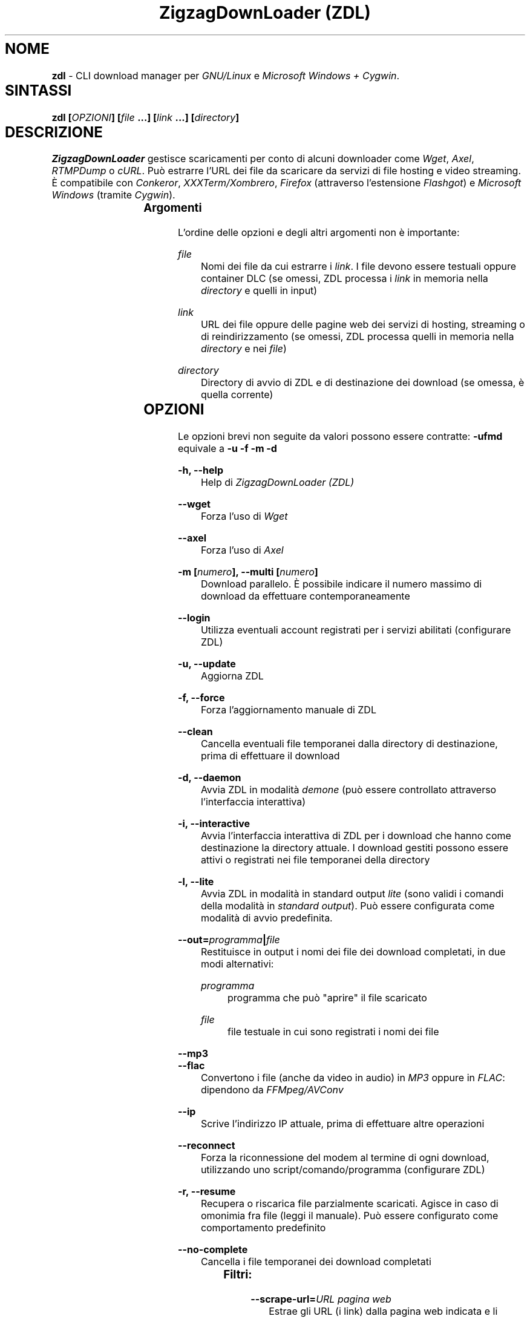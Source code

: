 .TH "ZigzagDownLoader (ZDL)" "1" "Wed Apr  1 18:10:43 2015" "GNU" "User Commands"
.SH NOME\	
\fBzdl\fP - CLI download manager per \fIGNU/Linux\fP e \fIMicrosoft Windows + Cygwin\fP.\


.SH SINTASSI\	
\fBzdl [\fP\fIOPZIONI\fP\fB] [\fP\fIfile\fP\fB \&...] [\fP\fIlink\fP\fB \&...] [\fP\fIdirectory\fP\fB] \fP

 
.SH DESCRIZIONE\	
\fIZigzagDownLoader\fP gestisce scaricamenti per conto di alcuni downloader come \fIWget\fP, \fIAxel\fP, \fIRTMPDump\fP o \fIcURL\fP\&. Può estrarre l'URL dei file da scaricare da servizi di file hosting e video streaming. È compatibile con \fIConkeror\fP, \fIXXXTerm/Xombrero\fP, \fIFirefox\fP (attraverso l'estensione \fIFlashgot\fP) e \fIMicrosoft Windows\fP (tramite \fICygwin\fP).

.SS Argomenti\	
L'ordine delle opzioni e degli altri argomenti non è importante:


.RS 5

.RS -5
\fIfile\fP
.RS 5
Nomi dei file da cui estrarre i \fIlink\fP\&. I file devono essere testuali oppure container DLC (se omessi, ZDL processa i \fIlink\fP in memoria nella \fIdirectory\fP e quelli in input)

.RS -5
\fIlink\fP
.RS 5
URL dei file oppure delle pagine web dei servizi di hosting, streaming o di reindirizzamento (se omessi, ZDL processa quelli in memoria nella \fIdirectory\fP e nei \fIfile\fP)

.RS -5
\fIdirectory\fP
.RS 5
Directory di avvio di ZDL e di destinazione dei download (se omessa, è quella corrente)


.RS -5


.SH OPZIONI\	
Le opzioni brevi non seguite da valori possono essere contratte: 
\fB-ufmd\fP equivale a \fB-u\fP \fB-f\fP \fB-m\fP \fB-d\fP


.RS 5

.RS -5
\fB-h, --help\fP
.RS 5
Help di \fIZigzagDownLoader (ZDL)\fP

.RS -5
\fB--wget                  \fP
.RS 5
Forza l'uso di \fIWget\fP

.RS -5
\fB--axel\fP
.RS 5
Forza l'uso di \fIAxel\fP

.RS -5
\fB-m [\fP\fInumero\fP\fB], --multi [\fP\fInumero\fP\fB]\fP
.RS 5
Download parallelo\&. È possibile indicare il numero massimo di download da effettuare contemporaneamente 

.RS -5
\fB--login\fP
.RS 5
Utilizza eventuali account registrati per i servizi abilitati (configurare ZDL)

.RS -5
\fB-u, --update\fP
.RS 5
Aggiorna ZDL

.RS -5
\fB-f, --force\fP
.RS 5
Forza l'aggiornamento manuale di ZDL


.RS -5
\fB--clean\fP
.RS 5
Cancella eventuali file temporanei dalla directory di destinazione, prima di effettuare il download 

.RS -5
\fB-d, --daemon\fP
.RS 5
Avvia ZDL in modalità \fIdemone\fP (può essere controllato attraverso l'interfaccia interattiva) 

.RS -5
\fB-i, --interactive\fP
.RS 5
Avvia l'interfaccia interattiva di ZDL per i download che hanno come destinazione la directory attuale\&. I download gestiti possono essere attivi o registrati nei file temporanei della directory

.RS -5
\fB-l, --lite\fP
.RS 5
Avvia ZDL in modalità in standard output \fIlite\fP (sono validi i comandi della modalità in \fIstandard output\fP)\&. Può essere configurata come modalità di avvio predefinita.

.RS -5
\fB--out=\fP\fIprogramma\fP\fB|\fP\fIfile\fP\fB\fP
.RS 5
Restituisce in output i nomi dei file dei download completati, in due modi alternativi: 


.RS 5

.RS -5
\fIprogramma\fP
.RS 5
programma che può "aprire" il file scaricato

.RS -5
\fIfile\fP
.RS 5
file testuale in cui sono registrati i nomi dei file

.RS -5


.RS -5
\fB--mp3\fP
.RS 5
.RS -5
\fB--flac\fP
.RS 5
Convertono i file (anche da video in audio) in \fIMP3\fP oppure in \fIFLAC\fP: dipendono da \fIFFMpeg/AVConv\fP
                                
.RS -5
\fB--ip\fP
.RS 5
Scrive l'indirizzo IP attuale, prima di effettuare altre operazioni

.RS -5
\fB--reconnect\fP
.RS 5
Forza la riconnessione del modem al termine di ogni download, utilizzando uno script/comando/programma (configurare ZDL)


.RS -5
\fB-r, --resume\fP
.RS 5
Recupera o riscarica file parzialmente scaricati\&. Agisce in caso di omonimia fra file (leggi il manuale). Può essere configurato come comportamento predefinito

.RS -5
\fB--no-complete\fP
.RS 5
Cancella i file temporanei dei download completati


.RS -5



.SS Filtri:\	

.RS 5

.RS -5
\fB--scrape-url=\fP\fIURL pagina web\fP\fB\fP
.RS 5
Estrae gli URL (i link) dalla pagina web indicata e li accoda all'elenco registrato

.RS -5
\fB--scrape-url\fP
.RS 5
Estrae gli URL (i link) dalle pagina web indicate come \fIlink\fP

.RS -5
\fB--url=\fP\fIregex\fP\fB\fP
.RS 5
Processa solo gli URL (i link) che corrispondono alla REGEX

.RS -5
\fB--no-url=\fP\fIregex\fP\fB\fP
.RS 5
Non processa gli URL (i link) che corrispondono alla REGEX

.RS -5
\fB--file=\fP\fIregex\fP\fB\fP
.RS 5
Scarica solo file il cui nome corrisponde alla REGEX

.RS -5
\fB--no-file=\fP\fIregex\fP\fB\fP
.RS 5
Non scarica i file il cui nome corrisponde alla REGEX

.RS -5
\fB--no-rev\fP
.RS 5
Non scarica i file con estensione '.rev'

.RS -5
\fB--no-sub\fP
.RS 5
Non scarica i file il cui nome contiene la stringa 'sub' (in lettere maiuscole e minuscole), scarta i file video sottotitolati.


.RS -5



.SS Avvio con un editor:\	

.RS 5

.RS -5
\fB-e, --editor\fP
.RS 5
sostituisce l'interfaccia di ingresso di ZDL con l'editor predefinito dal sistema oppure con quello configurato per ZDL con \fBzdl -c\fP
.RS -5
\fB--emacs, --emacs-nw\fP
.RS 5
usa Emacs o la sua versione solo testo/non grafica
.RS -5
\fB--jed\fP
.RS 5
usa Jed, un piccolo editor in stile Emacs
.RS -5
\fB--jupp\fP
.RS 5
usa Jupp
.RS -5
\fB--mcedit\fP
.RS 5
usa l'editor di Midnight Commander
.RS -5
\fB--mg\fP
.RS 5
usa Mg, un micro editor in stile Emacs
.RS -5
\fB--nano\fP
.RS 5
usa l'editor Nano
.RS -5
\fB--vi, --vim\fP
.RS 5
usa l'editor Vi o Vim
.RS -5
\fB--zile\fP
.RS 5
usa Zile, un micro editor GNU in stile Emacs


.RS -5



.SS Avvio con proxy:\	

.RS 5


.RS -5
\fB--proxy\fP
.RS 5
Avvia ZDL attivando un proxy automaticamente (il tipo di proxy predefinito è Transparent) 

.RS -5
\fB--proxy=t|a|e\fP
.RS 5
Avvia ZDL attivando un proxy del tipo definito dall'utente:


.RS 5

.RS 0
.IP "\fI \fP" 2 
\fBt\fP = Transparent

.RS 0
.IP "\fI \fP" 2 
\fBa\fP = Anonymous

.RS 0
.IP "\fI \fP" 2
\fBe\fP = Elite

.RS -5

	
.RS -5
\fB--proxy=\fP\fIIP\fP\fB:\fP\fIPORTA\fP\fB\fP
.RS 5
Avvia ZDL attivando il proxy indicato dall'utente, per l'intera durata del download (il proxy viene sostituito automaticamente solo per i link dei servizi abilitati che necessitano di un nuovo indirizzo IP) 


.RS -5



.SS Configurazione:\	

.RS 5


.RS -5
\fB-c, --configure		\fP
.RS 5
Interfaccia di configurazione di ZDL, permette anche di salvare eventuali account dei servizi di hosting

.RS -5
\fB--stream [\fP\fIparametri\fP\fB] [--noXterm]\fP
.RS 5
Per scaricare lo stream incorporando ZDL in nuovi script, il modello generico dei parametri per le componenti aggiuntive (rispettare l'ordine): 


.RS -5


.SH PANORAMICA\	

.SS Servizi\	
ZDL è abilitato per il download da ogni tipo di link valido, compresi lo stream video (da Youtube, Nowvideo, Dailymotion\&...) per mezzo di estensioni dei browser, ed i file condivisi attraverso i seguenti servizi di hosting e di streaming, direttamente dal link (bypassando il player delle pagine web):


.RS 5



.RS -5
\fI\fP\fBVideo in streaming saltando il player del browser:\fP\fI\fP
.RS 5
Akstream, Dailymotion, Exashare, Fastvideo, Junkyvideo (HD), Metacafe, Movshare, Nowvideo, Portalevideo.unimi.it, Putstream, Rai.tv, Rapidvideo, Shortlink, Sockshare (HD), Speedvideo, Streamin (RTMP), Thevideo, Tvdigit.it, Videopremium (RTMP), Videowood, Vidhappy (RTMP), Vimeo (HD), VK (HD), Youtube, Zinwa (RTMP)


.RS -5
\fI\fP\fBFile hosting:\fP\fI\fP
.RS 5
Billionuploads, Cloudzilla, Cyberlocker, Easybytez, Glumbouploads, Junkyvideo (HD), Likeupload, Mediafire, Nowdownload, Rapidshare, Shortlink, Sockshare (HD), Thevideo, Tusfiles, Uload e, dopo aver risolto il captcha e generato il link, anche Sharpfile, Depositfiles ed altri servizi


.RS -5
\fI\fP\fBTutti i file scaricabili con le seguenti estensioni dei browser:\fP\fI\fP
.RS 5
\fIFlashgot\fP di \fIFirefox/Iceweasel/Icecat\fP, funzione \fBM-x zdl\fP di \fIConkeror\fP e script \fBzdl-xterm\fP (\fIXXXTerm/Xombrero\fP e altri)


.RS -5



.SS Avvio\	
ZDL può essere avviato in diversi modi:


.RS 5

.RS -5
\fI\fP\fBA) Per immettere link e avviare nuovi download:\fP\fI\fP
.RS 5


.RS 5

.RS 0
.IP "\fI1.\fP" 3
generando automaticamente la lista dei link per il download:


.RS 5

.RS 0
.IP "\fI-\fP" 2
apri un terminale ed entra nella directory che dovrà contenere i file scaricati

.RS 0
.IP "\fI-\fP" 2
avvia ZDL digitando il comando seguito da eventuali opzioni 

.RS 0
.IP "\fI-\fP" 2 
copia i link dei file da scaricare e incollali nel terminale (vai a capo dopo ogni link)

.RS 0
.IP "\fI-\fP" 2
digita \fBM-x\fP e poi \fB<Invio>\fP (\fBM\fP è il tasto \fIMeta\fP, cioè \fB<Alt>\fP)


.RS -5


.RS 0
.IP "\fI2.\fP" 3
Utilizzando uno o più file preparati con un editor di testi (andare a capo dopo ogni link) e raggiungibili dalla directory di destinazione (indica un path valido):


.RS 5

.RS 0
.IP "\fI-\fP" 2
apri un terminale ed entra nella directory che dovrà contenere i file scaricati (in alternativa, puoi indicare a \fIZDL\fP la directory di lavoro)

.RS 0
.IP "\fI-\fP" 2
digita il comando \fBzdl\fP seguito dai nomi dei file che contengono la lista dei link: \fBzdl\fP \fIpath/file \&...\fP 

.RS -5


.RS 0
.IP "\fI3.\fP" 3
Indicando direttamente a ZDL i link da processare (se link validi dovessero essere dichiarati non validi, prova con il modo \fI1\fP):
\fBzdl\fP \fIlink \&...\fP

.RS 0
.IP "\fI4.\fP" 3
Dal browser web, attraverso l'uso di componenti aggiuntive (\fIFlashgot\fP per \fIFirefox\fP, lo script \fBzdl-xterm\fP, il comando \fBzdl\fP di Conkeror, \&...), allo scopo di catturare e salvare lo stream di un video o un altro file di qualsiasi tipo\&. 

.RS 0
.IP "\fI5.\fP" 3
In modalità "demone" (anche dalla modalità interattiva)

.RS 0
.IP "\fI6.\fP" 3
Usando un editor, con l'opzione \fB-e\fP o altre più specifiche (per esempio, \fB--emacs-nw\fP)

.RS -5


I file, la directory di lavoro e i link possono essere immessi in qualsiasi ordine\&. Tutti i link degli input sono salvati nel file \fIlinks.txt\fP, nella directory di destinazione. 

.RS -5
\fI\fP\fBB) Per gestire download già avviati nelle modalità "non interattiva" e "demone":\fP\fI\fP
.RS 5
avviando la modalità interattiva in due modi:


.RS 5

.RS 0
.IP "\fI1.\fP" 3
in console dalla directory di destinazione dei download, con il comando \fBzdl -i\fP oppure \fBzdl --interactive\fP

.RS 0
.IP "\fI2.\fP" 3
nella modalità "non interattiva" (standard), digitando il tasto \fBi\fP

.RS -5


.RS -5




.SS Arresto\	
ZDL può essere fermato in diversi modi:

.RS 5

.RS 0
.IP "\fI*\fP" 2 
Se i download sono gestiti dalla modalità "non interattiva"/standard:


.RS 5

.RS 0
.IP "\fI1.\fP" 3
digitando \fBM-k\fP (in questo caso saranno interrotti tutti i download avviati da ZDL nella directory di destinazione specificata o in quella corrente)

.RS 0
.IP "\fI2.\fP" 3
digitando \fBM-q\fP (tutti i download già avviati nella directory corrente non saranno interrotti, ma non verranno più gestiti da ZDL fino ad una nuova istanza \fIstandard\fP oppure \fIdemone\fP del programma)

.RS -5


.RS 0
.IP "\fI*\fP" 2 
Se i download sono gestiti dalla modalità "demone": 
attraverso la modalità interattiva \fBzdl -i\fP avviata nella directory gestita dal demone, digitando il tasto di uscita "Quit" (in maiuscolo, cioè con \fBShift-q\fP): \fBQ\fP (in questo caso i download avviati nella directory non sarano interrotti, ma non verranno gestiti da ZDL a meno che non sia riavviato per gestire gli stessi download)

.RS -5




.SS Software consigliati\	

.RS 5


.RS -5
\fIAxel                            \fP
.RS 5
Acceleratore di download



.RS -5
\fIFFmpeg/AVConv\fP
.RS 5
Convertitore per MP3/FLAC


.RS -5
\fIcURL e RTMPDump\fP
.RS 5
Downloader per i servizi RTMP       


.RS -5
\fIXTerm\fP
.RS 5
Terminale grafico predefinito per GNU/Linux


.RS -5
\fIFlashgot\fP
.RS 5
Estensione di Firefox/Iceweasel/Icecat


.RS -5
\fIEmacs\fP
.RS 5
.RS -5
\fIJed\fP
.RS 5
.RS -5
\fIJupp\fP
.RS 5
.RS -5
\fIMidnight Commander (MCEdit)\fP
.RS 5
.RS -5
\fIMg\fP
.RS 5
.RS -5
\fINano\fP
.RS 5
.RS -5
\fIVi, Vim\fP
.RS 5
.RS -5
\fIZile\fP
.RS 5
Almeno un editor qualsiasi (qui solo alcuni suggerimenti) per poter modificare in qualsiasi momento la lista dei link da cui effettuare i download

.RS -5



.SS ZDL è compatibile con: 	

.RS 5




.RS -5
\fIFirefox/Iceweasel/Icecat\fP
.RS 5
Attraverso l'estensione \fIFlashgot\fP



.RS -5
\fIXXXTerm/Xombrero\fP
.RS 5
Script \fIzdl-xterm\fP in \fI/usr/local/bin\fP


.RS -5
\fIConkeror\fP
.RS 5
Funzione \fBM-x zdl\fP autoinstallata


.RS -5



.SS Dipendenze per Windows: 	

.RS 5

.RS -5
\fICygwin (x86 32-bit)\fP
.RS 5
Distribuzione per il porting di software di sistemi POSIX su Microsoft Windows

.RS -5
\fIWget\fP
.RS 5
Downloader principale di ZDL, da installare su Cygwin


.RS -5



.SH MANUALI	
Oltre alla presente guida, puoi consultare:

.RS 5

.RS -5
\fBinfo zdl\fP
.RS 5
Documentazione ipertestuale che puoi leggere più comodamente usando \fIpinfo\fP oppure \fIEmacs\fP

.RS -5
\fBhttp://nongnu.org/zdl\fP
.RS 5
Sito web di \fIZigzagDownLoader\fP

.RS -5



.SH FILE	
I file di configurazione si trovano in \fI$HOME/.zdl/\fP\&. In particolare, il file di configurazione modificato da \fBzdl -c\fP è \fI$HOME/.zdl/zdl.conf\fP.
Puoi creare liberamente nuove estensioni in \fI$HOME/.zdl/extensions/\fP\&. Il programma si trova in \fI/usr/local/bin/\fP (\fIzdl\fP e \fIzdl-xterm\fP) e in \fI/usr/local/share/zdl/\fP.

Nella directory di download, ZDL produce file temporanei in \fI.zdl_tmp/\fP e salva la lista dei \fIlink\fP in \fIlinks.txt\fP\&. Inoltre, ZDL registra eventuali problemi nel file \fIzdl_log.txt\fP.


.SH VEDERE ANCHE	
\fBxterm\fP(1), \fBconkeror\fP(1), \fBaxel\fP(1), \fBwget\fP(1), \fBcurl\fP(1), \fBrtmpdump\fP(1), \fBffmpeg\fP(1), \fBavconv\fP(1)


.SH COPYING	

.RS 5

.RS 0
.IP "\fI \fP" 2
Copyright (C) 2011: Gianluca Zoni (zoninoz) <\fBzoninoz@inventati.org\fP>
.RS 0
.IP "\fI \fP" 2
ZDL è rilasciato con licenza GPL (General Public Licence, v.3 e successive)\&. 

.RS -5



.SH AUTORI	

.SS Per informazioni e per collaborare al progetto:	

.RS 5

.RS 0
.IP "\fI*\fP" 2
\fBhttp://nongnu.org/zdl\fP
.RS 0
.IP "\fI*\fP" 2
\fBhttps://savannah.nongnu.org/projects/zdl\fP
.RS 0
.IP "\fI*\fP" 2
\fBhttps://joindiaspora.com/tags/zdl\fP

.RS -5


Gianluca Zoni (zoninoz)
\fBhttp://inventati.org/zoninoz\fP

